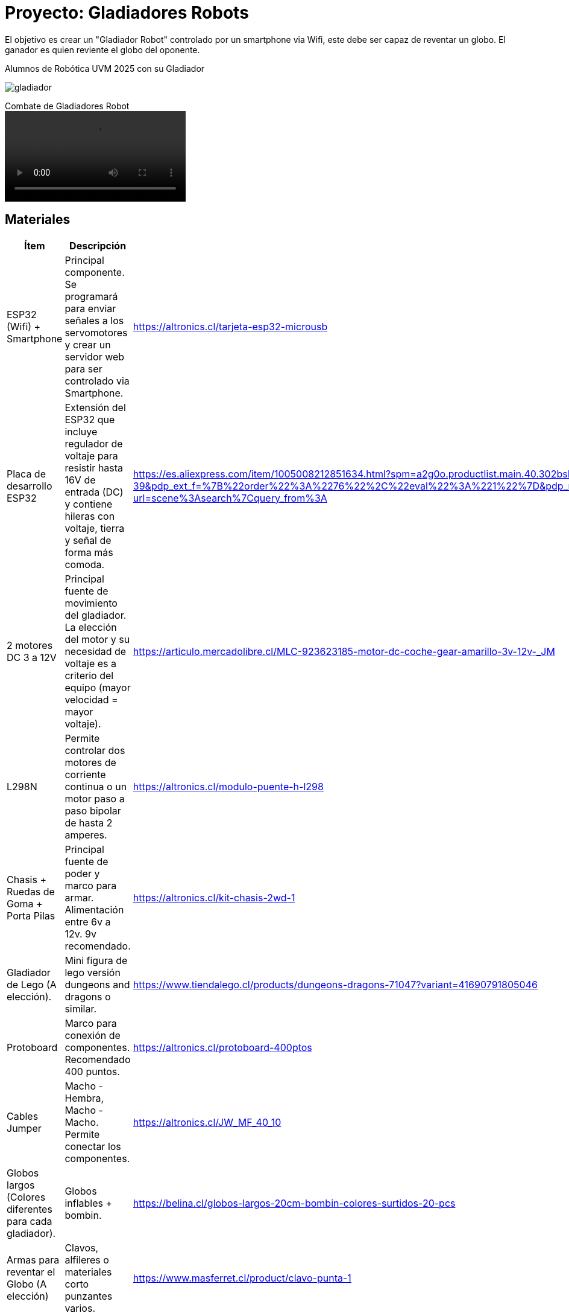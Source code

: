 = Proyecto: Gladiadores Robots

El objetivo es crear un "Gladiador Robot" controlado por un smartphone via Wifi, 
este debe ser capaz de reventar un globo. El ganador es quien reviente el globo del oponente.

.Alumnos de Robótica UVM 2025 con su Gladiador
image:gladiador.jpg[]

.Combate de Gladiadores Robot
video::5-5-2025-uvm.mp4[]

== Materiales

|====
| Ítem | Descripción | ¿Donde adquirir?

| ESP32 (Wifi) + Smartphone | Principal componente. Se programará para enviar señales a los servomotores y crear un servidor web para ser controlado via Smartphone. | https://altronics.cl/tarjeta-esp32-microusb
| Placa de desarrollo ESP32 | Extensión del ESP32 que incluye regulador de voltaje para resistir hasta 16V de entrada (DC) y contiene hileras con voltaje, tierra y señal de forma más comoda. | https://es.aliexpress.com/item/1005008212851634.html?spm=a2g0o.productlist.main.40.302bsM4fsM4fEb&algo_pvid=d383aafe-000a-401d-8113-5b39e9324859&algo_exp_id=d383aafe-000a-401d-8113-5b39e9324859-39&pdp_ext_f=%7B%22order%22%3A%2276%22%2C%22eval%22%3A%221%22%7D&pdp_npi=4%40dis%21CLP%212107%211564%21%21%2115.80%2111.72%21%402101e9a217470758146323414e41b9%2112000044252839706%21sea%21CL%210%21ABX&curPageLogUid=jaXDMbTboBCL&utparam-url=scene%3Asearch%7Cquery_from%3A
| 2 motores DC 3 a 12V | Principal fuente de movimiento del gladiador. La elección del motor y su necesidad de voltaje es a criterio del equipo (mayor velocidad = mayor voltaje).| https://articulo.mercadolibre.cl/MLC-923623185-motor-dc-coche-gear-amarillo-3v-12v-_JM
| L298N | Permite controlar dos motores de corriente continua o un motor paso a paso bipolar de hasta 2 amperes.| https://altronics.cl/modulo-puente-h-l298
| Chasis + Ruedas de Goma + Porta Pilas | Principal fuente de poder y marco para armar. Alimentación entre 6v a 12v. 9v recomendado. | https://altronics.cl/kit-chasis-2wd-1
| Gladiador de Lego (A elección). | Mini figura de lego versión dungeons and dragons o similar. | https://www.tiendalego.cl/products/dungeons-dragons-71047?variant=41690791805046
| Protoboard | Marco para conexión de componentes. Recomendado 400 puntos. | https://altronics.cl/protoboard-400ptos
| Cables Jumper | Macho - Hembra, Macho - Macho. Permite conectar los componentes. | https://altronics.cl/JW_MF_40_10
| Globos largos (Colores diferentes para cada gladiador). | Globos inflables + bombin. | https://belina.cl/globos-largos-20cm-bombin-colores-surtidos-20-pcs
| Armas para reventar el Globo (A elección) | Clavos, alfileres o materiales corto punzantes varios. | https://www.masferret.cl/product/clavo-punta-1
|====

.Figura de Lego a elección
image:gladiador-lego.webp[]

[NOTE]
====
La posición del globo depende de cada gladiador. 
Pero almenos debe tener dos puntos de anclaje inferior.
====

=== Código fuente

.Código fuente del gladiador
[source, c]
----
#include <WiFi.h>
#include <WebServer.h>

// Nombre de la red WiFi creada por el ESP32
const char* ssid = "RobotESP32";
const char* password = "12345678";

// Pines del L298N
const int IN1 = 26;
const int IN2 = 27;
const int IN3 = 14;
const int IN4 = 12;

WebServer server(80);

// Funciones de movimiento
void parar() {
  digitalWrite(IN1, LOW);
  digitalWrite(IN2, LOW);
  digitalWrite(IN3, LOW);
  digitalWrite(IN4, LOW);
}

void adelante() {
  digitalWrite(IN1, HIGH);
  digitalWrite(IN2, LOW);
  digitalWrite(IN3, HIGH);
  digitalWrite(IN4, LOW);
}

void atras() {
  digitalWrite(IN1, LOW);
  digitalWrite(IN2, HIGH);
  digitalWrite(IN3, LOW);
  digitalWrite(IN4, HIGH);
}

void izquierda() {
  digitalWrite(IN1, LOW);
  digitalWrite(IN2, HIGH);
  digitalWrite(IN3, HIGH);
  digitalWrite(IN4, LOW);
}

void derecha() {
  digitalWrite(IN1, HIGH);
  digitalWrite(IN2, LOW);
  digitalWrite(IN3, LOW);
  digitalWrite(IN4, HIGH);
}

// Página web con botones
String paginaHTML() {
  return R"rawliteral(
    <!DOCTYPE html>
    <html>
    <head>
      <title>Control del Robot</title>
      <style>
        body { text-align: center; font-family: Arial; }
        button {
          width: 100px; height: 50px;
          font-size: 18px; margin: 5px;
        }
      </style>
    </head>
    <body>
      <h1>Control del Robot</h1>
      <button onclick="location.href='/adelante'">Adelante</button><br>
      <button onclick="location.href='/izquierda'">Izquierda</button>
      <button onclick="location.href='/parar'">Parar</button>
      <button onclick="location.href='/derecha'">Derecha</button><br>
      <button onclick="location.href='/atras'">Atrás</button>
    </body>
    </html>
  )rawliteral";
}

void setup() {
  Serial.begin(115200);

  // Configurar pines como salida
  pinMode(IN1, OUTPUT);
  pinMode(IN2, OUTPUT);
  pinMode(IN3, OUTPUT);
  pinMode(IN4, OUTPUT);
  parar();

  // Iniciar el ESP32 como Access Point
  WiFi.softAP(ssid, password);
  Serial.println("Red WiFi creada");
  Serial.print("IP del robot: ");
  Serial.println(WiFi.softAPIP());

  // Rutas del servidor
  server.on("/", []() {
    server.send(200, "text/html", paginaHTML());
  });
  server.on("/adelante", []() {
    adelante(); 
    server.send(200, "text/html", paginaHTML());
  });
  server.on("/atras", []() {
    atras(); 
    server.send(200, "text/html", paginaHTML());
  });
  server.on("/izquierda", []() {
    izquierda(); 
    server.send(200, "text/html", paginaHTML());
  });
  server.on("/derecha", []() {
    derecha(); 
    server.send(200, "text/html", paginaHTML());
  });
  server.on("/parar", []() {
    parar(); 
    server.send(200, "text/html", paginaHTML());
  });

  server.begin();
}

void loop() {
  server.handleClient();
}
----

Al construir el gladiador se tendrá acceso a una red Wifi llamada "RobotESP32" (cambiar el nombre para cada gladiador).
La cual puede ser accedida desde cualquier smartphone o computador.

[source, c]
----
const char* ssid = "RobotESP32";
const char* password = "12345678";
----

Esta red permite enviar comandos de dirección al hacer click en los enlaces.
Se deja como ejercicio adicional la creación de una interfaz más adecuada para 
el control del robot, como un joystick virtual o físico.
